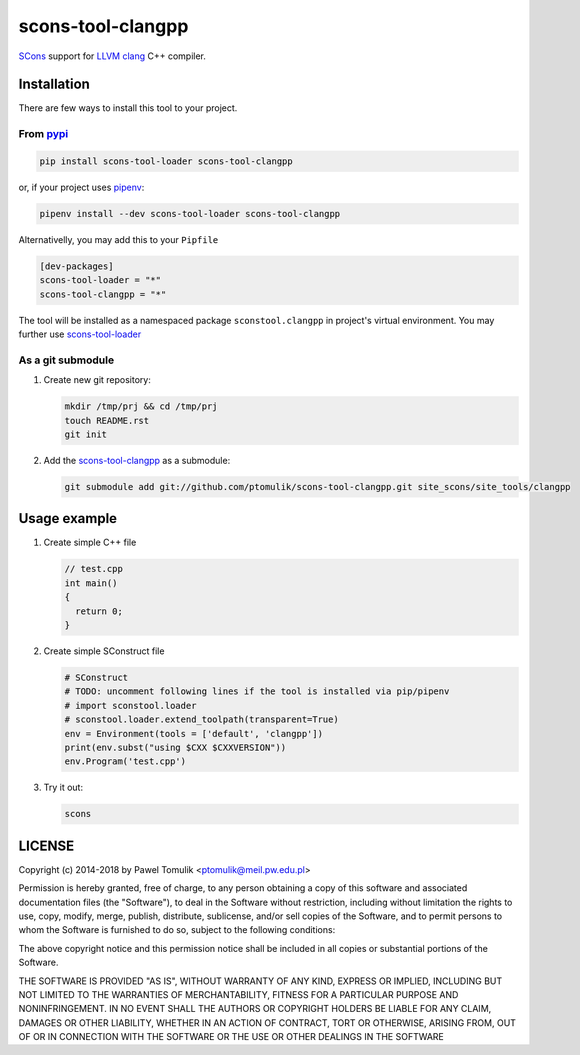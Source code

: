 scons-tool-clangpp
==================

.. image:: https://badge.fury.io/py/scons-tool-clangpp.svg
    :target: https://badge.fury.io/py/scons-tool-clangpp
    :alt: PyPi package version

.. image:: https://travis-ci.org/ptomulik/scons-tool-clangpp.svg?branch=master
    :target: https://travis-ci.org/ptomulik/scons-tool-clangpp
    :alt: Travis CI build status

SCons_ support for LLVM_ clang_ C++ compiler.

Installation
------------

There are few ways to install this tool to your project.

From pypi_
^^^^^^^^^^

.. code-block:: shell

      pip install scons-tool-loader scons-tool-clangpp

or, if your project uses pipenv_:

.. code-block:: shell

      pipenv install --dev scons-tool-loader scons-tool-clangpp

Alternativelly, you may add this to your ``Pipfile``

.. code-block::

    [dev-packages]
    scons-tool-loader = "*"
    scons-tool-clangpp = "*"


The tool will be installed as a namespaced package ``sconstool.clangpp``
in project's virtual environment. You may further use scons-tool-loader_

As a git submodule
^^^^^^^^^^^^^^^^^^

#. Create new git repository:

   .. code-block:: shell

      mkdir /tmp/prj && cd /tmp/prj
      touch README.rst
      git init

#. Add the `scons-tool-clangpp`_ as a submodule:

   .. code-block:: shell

      git submodule add git://github.com/ptomulik/scons-tool-clangpp.git site_scons/site_tools/clangpp

Usage example
-------------

#. Create simple C++ file

   .. code-block:: cpp

      // test.cpp
      int main()
      {
        return 0;
      }

#. Create simple SConstruct file

   .. code-block:: python

      # SConstruct
      # TODO: uncomment following lines if the tool is installed via pip/pipenv
      # import sconstool.loader
      # sconstool.loader.extend_toolpath(transparent=True)
      env = Environment(tools = ['default', 'clangpp'])
      print(env.subst("using $CXX $CXXVERSION"))
      env.Program('test.cpp')

#. Try it out:

   .. code-block:: shell

      scons

LICENSE
-------

Copyright (c) 2014-2018 by Pawel Tomulik <ptomulik@meil.pw.edu.pl>

Permission is hereby granted, free of charge, to any person obtaining a copy
of this software and associated documentation files (the "Software"), to deal
in the Software without restriction, including without limitation the rights
to use, copy, modify, merge, publish, distribute, sublicense, and/or sell
copies of the Software, and to permit persons to whom the Software is
furnished to do so, subject to the following conditions:

The above copyright notice and this permission notice shall be included in all
copies or substantial portions of the Software.

THE SOFTWARE IS PROVIDED "AS IS", WITHOUT WARRANTY OF ANY KIND, EXPRESS OR
IMPLIED, INCLUDING BUT NOT LIMITED TO THE WARRANTIES OF MERCHANTABILITY,
FITNESS FOR A PARTICULAR PURPOSE AND NONINFRINGEMENT. IN NO EVENT SHALL THE
AUTHORS OR COPYRIGHT HOLDERS BE LIABLE FOR ANY CLAIM, DAMAGES OR OTHER
LIABILITY, WHETHER IN AN ACTION OF CONTRACT, TORT OR OTHERWISE, ARISING FROM,
OUT OF OR IN CONNECTION WITH THE SOFTWARE OR THE USE OR OTHER DEALINGS IN THE
SOFTWARE

.. _LLVM: http://clang.llvm.org/
.. _scons-tool-clangpp: https://github.com/ptomulik/scons-tool-clangpp
.. _scons-tool-loader: https://github.com/ptomulik/scons-tool-loader
.. _clang: http://llvm.org/
.. _SCons: http://scons.org
.. _pipenv: https://pipenv.readthedocs.io/
.. _pypi: https://pypi.org/

.. <!--- vim: set expandtab tabstop=2 shiftwidth=2 syntax=rst: -->
